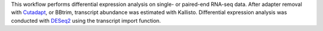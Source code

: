 This workflow performs differential expression analysis on single- or paired-end RNA-seq data.
After adapter removal with `Cutadapt <http://cutadapt.readthedocs.io>`_, or BBtrim,
transcript abundance was estimated with Kallisto. Differential expression analysis
was conducted with `DESeq2 <https://bioconductor.org/packages/release/bioc/html/DESeq2.html>`_
using the transcript import function.
